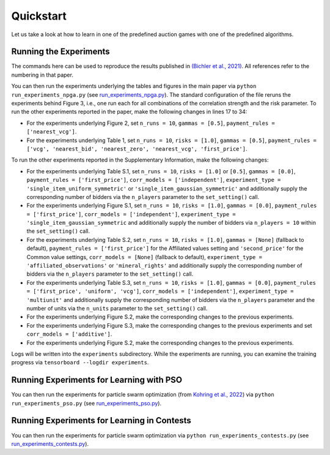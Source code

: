 ==========
Quickstart
==========

Let us take a look at how to learn in one of the predefined auction games with one of the predefined algorithms.


Running the Experiments
=======================

The commands here can be used to reproduce the results published in `(Bichler et al., 2021) <https://www.nature.com/articles/s42256-021-00365-4>`_. All references refer to the numbering in that paper.

You can then run the experiments underlying the tables and figures in the main paper via ``python run_experiments_npga.py`` (see `run_experiments_npga.py <https://github.com/heidekrueger/bnelearn/blob/main/run_experiments_npga.py>`_). The standard configuration of the file reruns the experiments behind Figure 3, i.e., one run each for all combinations of the correlation strength and the risk parameter. To run the other experiments reported in the paper, make the following changes in lines 17 to 34:

* For the experiments underlying Figure 2, set ``n_runs = 10``, ``gammas = [0.5]``, ``payment_rules = ['nearest_vcg']``.
* For the experiments underlying Table 1, set ``n_runs = 10``, ``risks = [1.0]``, ``gammas = [0.5]``, ``payment_rules = ['vcg', 'nearest_bid', 'nearest_zero', 'nearest_vcg', 'first_price']``.

To run the other experiments reported in the Supplementary Information, make the following changes:

* For the experiments underlying Table S.1, set ``n_runs = 10``, ``risks = [1.0]`` or ``[0.5]``, ``gammas = [0.0]``, ``payment_rules = ['first_price']``, ``corr_models = ['independent']``, ``experiment_type = 'single_item_uniform_symmetric'`` or ``'single_item_gaussian_symmetric'`` and additionally supply the corresponding number of bidders via the ``n_players`` parameter to the ``set_setting()`` call.
* For the experiments underlying Figure S.1, set ``n_runs = 10``, ``risks = [1.0]``, ``gammas = [0.0]``, ``payment_rules = ['first_price']``, ``corr_models = ['independent']``, ``experiment_type = 'single_item_gaussian_symmetric`` and additionally supply the number of bidders via ``n_players = 10`` within the ``set_setting()`` call.
* For the experiments underlying Table S.2, set ``n_runs = 10``, ``risks = [1.0]``, ``gammas = [None]`` (fallback to default), ``payment_rules = ['first_price']`` for the Affiliated values setting and ``'second_price'`` for the Common value settings, ``corr_models = [None]`` (fallback to default), ``experiment_type = 'affiliated_observations'`` or ``'mineral_rights'`` and additionally supply the corresponding number of bidders via the ``n_players`` parameter to the ``set_setting()`` call.
* For the experiments underlying Table S.3, set ``n_runs = 10``, ``risks = [1.0]``, ``gammas = [0.0]``, ``payment_rules = ['first_price', 'uniform', 'vcg']``, ``corr_models = ['independent']``, ``experiment_type = 'multiunit'`` and additionally supply the corresponding number of bidders via the ``n_players`` parameter and the number of units via the ``n_units`` parameter to the ``set_setting()`` call.
* For the experiments underlying Figure S.2, make the corresponding changes to the previous experiments.
* For the experiments underlying Figure S.3, make the corresponding changes to the previous experiments and set ``corr_models = ['additive']``.
* For the experiments underlying Figure S.2, make the corresponding changes to the previous experiments.

Logs will be written into the ``experiments`` subdirectory. While the experiments are running, you can examine the training progress via ``tensorboard --logdir experiments``.


Running Experiments for Learning with PSO
=========================================

You can then run the experiments for particle swarm optimization (from `Kohring et al., 2022 <http://aaai-rlg.mlanctot.info/papers/AAAI22-RLG_paper_8.pdf>`_) via ``python run_experiments_pso.py`` (see `run_experiments_pso.py <https://github.com/heidekrueger/bnelearn/blob/main/run_experiments_pso.py>`_).


Running Experiments for Learning in Contests
============================================

You can then run the experiments for particle swarm optimization via ``python run_experiments_contests.py`` (see `run_experiments_contests.py <https://github.com/heidekrueger/bnelearn/blob/main/run_experiments_contestss.py>`_).
